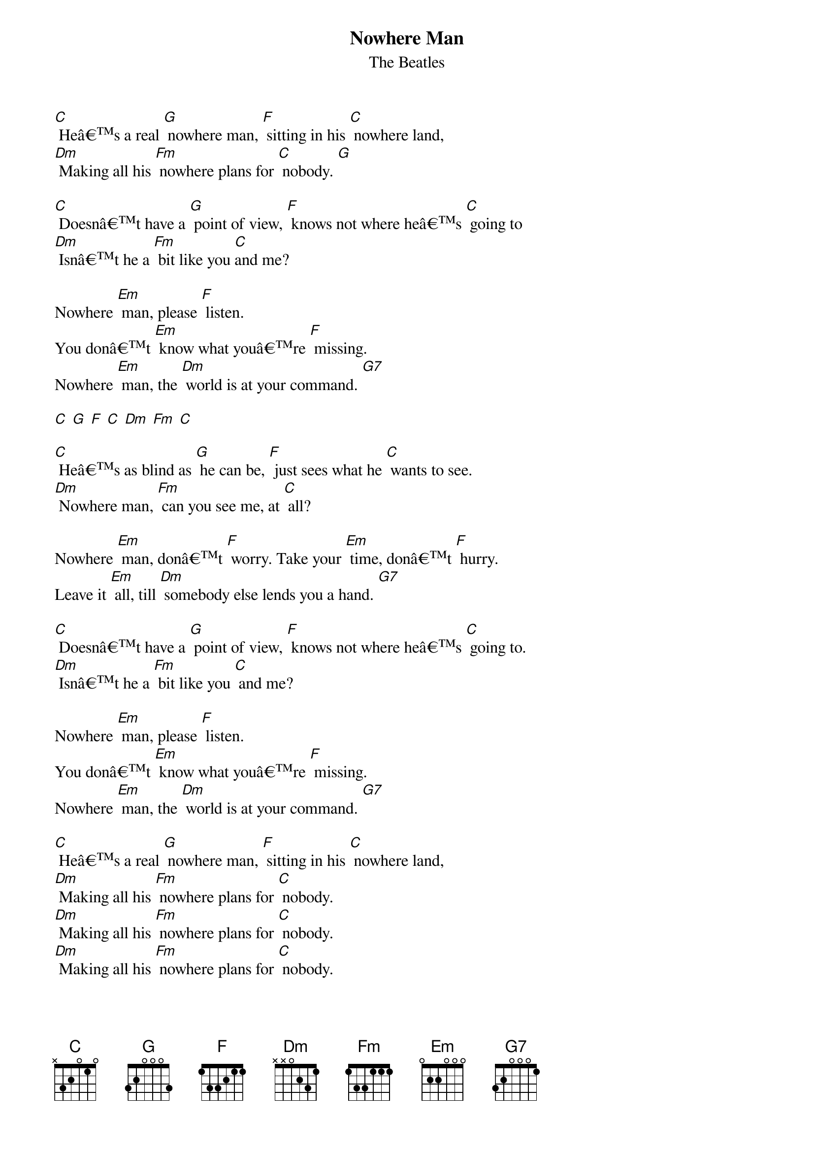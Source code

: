 {t: Nowhere Man}
{st: The Beatles}

[C] Heâ€™s a real [G] nowhere man, [F] sitting in his [C] nowhere land,
[Dm] Making all his [Fm] nowhere plans for [C] nobody. [G]

[C] Doesnâ€™t have a [G] point of view, [F] knows not where heâ€™s [C] going to
[Dm] Isnâ€™t he a [Fm] bit like you [C]and me?

Nowhere [Em] man, please [F] listen.
You donâ€™t [Em] know what youâ€™re [F] missing.
Nowhere [Em] man, the [Dm] world is at your command. [G7]

[C] [G] [F] [C] [Dm] [Fm] [C]

[C] Heâ€™s as blind as [G] he can be, [F] just sees what he [C] wants to see.
[Dm] Nowhere man, [Fm] can you see me, at [C] all?

Nowhere [Em] man, donâ€™t [F] worry. Take your [Em] time, donâ€™t [F] hurry.
Leave it [Em] all, till [Dm] somebody else lends you a hand. [G7]

[C] Doesnâ€™t have a [G] point of view, [F] knows not where heâ€™s [C] going to.
[Dm] Isnâ€™t he a [Fm] bit like you [C] and me?

Nowhere [Em] man, please [F] listen.
You donâ€™t [Em] know what youâ€™re [F] missing.
Nowhere [Em] man, the [Dm] world is at your command. [G7]

[C] Heâ€™s a real [G] nowhere man, [F] sitting in his [C] nowhere land,
[Dm] Making all his [Fm] nowhere plans for [C] nobody.
[Dm] Making all his [Fm] nowhere plans for [C] nobody.
[Dm] Making all his [Fm] nowhere plans for [C] nobody.
